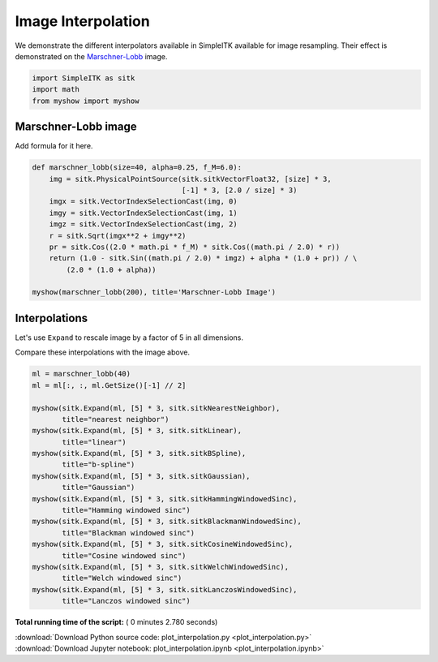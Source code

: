 

.. _sphx_glr_user_guide_transforms_plot_interpolation.py:


Image Interpolation
===================

We demonstrate the different interpolators available in SimpleITK available for
image resampling.  Their effect is demonstrated on the
`Marschner-Lobb <http://www.cs.cornell.edu/~srm/publications/Vis94-filters-abstract.html>`_ 
image.



.. code-block:: python


    import SimpleITK as sitk
    import math
    from myshow import myshow







Marschner-Lobb image
--------------------

Add formula for it here.



.. code-block:: python



    def marschner_lobb(size=40, alpha=0.25, f_M=6.0):
        img = sitk.PhysicalPointSource(sitk.sitkVectorFloat32, [size] * 3,
                                       [-1] * 3, [2.0 / size] * 3)
        imgx = sitk.VectorIndexSelectionCast(img, 0)
        imgy = sitk.VectorIndexSelectionCast(img, 1)
        imgz = sitk.VectorIndexSelectionCast(img, 2)
        r = sitk.Sqrt(imgx**2 + imgy**2)
        pr = sitk.Cos((2.0 * math.pi * f_M) * sitk.Cos((math.pi / 2.0) * r))
        return (1.0 - sitk.Sin((math.pi / 2.0) * imgz) + alpha * (1.0 + pr)) / \
            (2.0 * (1.0 + alpha))

    myshow(marschner_lobb(200), title='Marschner-Lobb Image')




.. image:: /user_guide/transforms/images/sphx_glr_plot_interpolation_001.png
    :align: center




Interpolations
--------------
Let's use ``Expand`` to rescale image by a factor of 5 in all dimensions.

Compare these interpolations with the image above. 



.. code-block:: python


    ml = marschner_lobb(40)
    ml = ml[:, :, ml.GetSize()[-1] // 2]

    myshow(sitk.Expand(ml, [5] * 3, sitk.sitkNearestNeighbor),
           title="nearest neighbor")
    myshow(sitk.Expand(ml, [5] * 3, sitk.sitkLinear),
           title="linear")
    myshow(sitk.Expand(ml, [5] * 3, sitk.sitkBSpline),
           title="b-spline")
    myshow(sitk.Expand(ml, [5] * 3, sitk.sitkGaussian),
           title="Gaussian")
    myshow(sitk.Expand(ml, [5] * 3, sitk.sitkHammingWindowedSinc),
           title="Hamming windowed sinc")
    myshow(sitk.Expand(ml, [5] * 3, sitk.sitkBlackmanWindowedSinc),
           title="Blackman windowed sinc")
    myshow(sitk.Expand(ml, [5] * 3, sitk.sitkCosineWindowedSinc),
           title="Cosine windowed sinc")
    myshow(sitk.Expand(ml, [5] * 3, sitk.sitkWelchWindowedSinc),
           title="Welch windowed sinc")
    myshow(sitk.Expand(ml, [5] * 3, sitk.sitkLanczosWindowedSinc),
           title="Lanczos windowed sinc")



.. rst-class:: sphx-glr-horizontal


    *

      .. image:: /user_guide/transforms/images/sphx_glr_plot_interpolation_002.png
            :scale: 47

    *

      .. image:: /user_guide/transforms/images/sphx_glr_plot_interpolation_003.png
            :scale: 47

    *

      .. image:: /user_guide/transforms/images/sphx_glr_plot_interpolation_004.png
            :scale: 47

    *

      .. image:: /user_guide/transforms/images/sphx_glr_plot_interpolation_005.png
            :scale: 47

    *

      .. image:: /user_guide/transforms/images/sphx_glr_plot_interpolation_006.png
            :scale: 47

    *

      .. image:: /user_guide/transforms/images/sphx_glr_plot_interpolation_007.png
            :scale: 47

    *

      .. image:: /user_guide/transforms/images/sphx_glr_plot_interpolation_008.png
            :scale: 47

    *

      .. image:: /user_guide/transforms/images/sphx_glr_plot_interpolation_009.png
            :scale: 47

    *

      .. image:: /user_guide/transforms/images/sphx_glr_plot_interpolation_010.png
            :scale: 47




**Total running time of the script:** ( 0 minutes  2.780 seconds)



.. container:: sphx-glr-footer


  .. container:: sphx-glr-download

     :download:`Download Python source code: plot_interpolation.py <plot_interpolation.py>`



  .. container:: sphx-glr-download

     :download:`Download Jupyter notebook: plot_interpolation.ipynb <plot_interpolation.ipynb>`

.. rst-class:: sphx-glr-signature

    `Generated by Sphinx-Gallery <http://sphinx-gallery.readthedocs.io>`_
